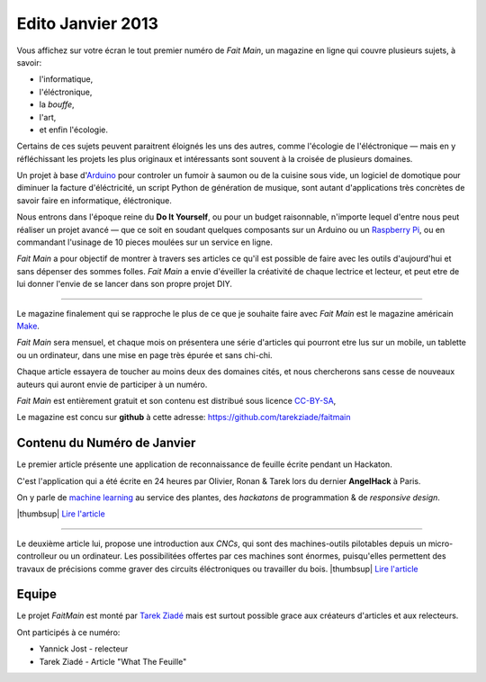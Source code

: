 Edito Janvier 2013
==================

Vous affichez sur votre écran le tout premier numéro de *Fait Main*,
un magazine en ligne qui couvre plusieurs sujets, à savoir:

- l'informatique,
- l'éléctronique,
- la *bouffe*,
- l'art,
- et enfin l'écologie.

Certains de ces sujets peuvent paraitrent éloignés les uns des autres,
comme l'écologie de l'éléctronique — mais en y réfléchissant les
projets les plus originaux et intéressants sont souvent à la croisée
de plusieurs domaines.

Un projet à base d'`Arduino <http://arduino.cc/>`_ pour controler un fumoir
à saumon ou de la cuisine sous vide, un logiciel de domotique pour diminuer
la facture d'éléctricité, un script Python de génération de musique, sont
autant d'applications très concrètes de savoir faire en informatique,
éléctronique.

Nous entrons dans l'époque reine du **Do It Yourself**, ou pour un budget
raisonnable, n'importe lequel d'entre nous peut réaliser un
projet avancé — que ce soit en soudant quelques composants sur
un Arduino ou un `Raspberry Pi <raspberrypi.org>`_, ou en commandant
l'usinage de 10 pieces moulées sur un service en ligne.

*Fait Main* a pour objectif de montrer à travers ses articles
ce qu'il est possible de faire avec les outils d'aujourd'hui et sans
dépenser des sommes folles. *Fait Main* a envie d'éveiller la créativité
de chaque lectrice et lecteur, et peut etre de lui donner l'envie de se lancer
dans son propre projet DIY.


----

Le magazine finalement qui se rapproche le plus de ce que je souhaite
faire avec *Fait Main* est le magazine américain `Make <http://makezine.com>`_.

*Fait Main* sera mensuel, et chaque mois on présentera une série
d'articles qui pourront etre lus sur un mobile, un tablette ou un ordinateur,
dans une mise en page très épurée et sans chi-chi.

Chaque article essayera de toucher au moins deux des domaines cités,
et nous chercherons sans cesse de nouveaux auteurs qui auront envie de
participer à un numéro.

*Fait Main* est entièrement gratuit et son contenu est distribué sous
licence `CC-BY-SA <https://creativecommons.org/licenses/by-sa/2.0/>`_,

Le magazine est concu sur **github** à cette adresse: https://github.com/tarekziade/faitmain


Contenu du Numéro de Janvier
::::::::::::::::::::::::::::

Le premier article présente une application de reconnaissance de
feuille écrite pendant un Hackaton.

C'est l'application qui a été écrite
en 24 heures par Olivier, Ronan & Tarek lors du dernier **AngelHack** à Paris.

On y parle de `machine learning <https://fr.wikipedia.org/wiki/Machine_learning>`_
au service des plantes, des *hackatons* de programmation & de *responsive design*.

|thumbsup| `Lire l'article <http://faitmain.org/janvier-2013/wtf.html>`_

----

Le deuxième article lui, propose une introduction aux *CNCs*, qui sont
des machines-outils pilotables depuis un micro-controlleur ou un ordinateur.
Les possibilitées offertes par ces machines sont énormes, puisqu'elles
permettent des travaux de précisions comme graver des circuits éléctroniques
ou travailler du bois. |thumbsup| `Lire l'article <http://faitmain.org/janvier-2013/cnc.html>`_


Equipe
::::::

Le projet *FaitMain* est monté par `Tarek Ziadé <http://ziade.org>`_ mais
est surtout possible grace aux créateurs d'articles et aux relecteurs.

Ont participés à ce numéro:

- Yannick Jost - relecteur
- Tarek Ziadé - Article "What The Feuille"



